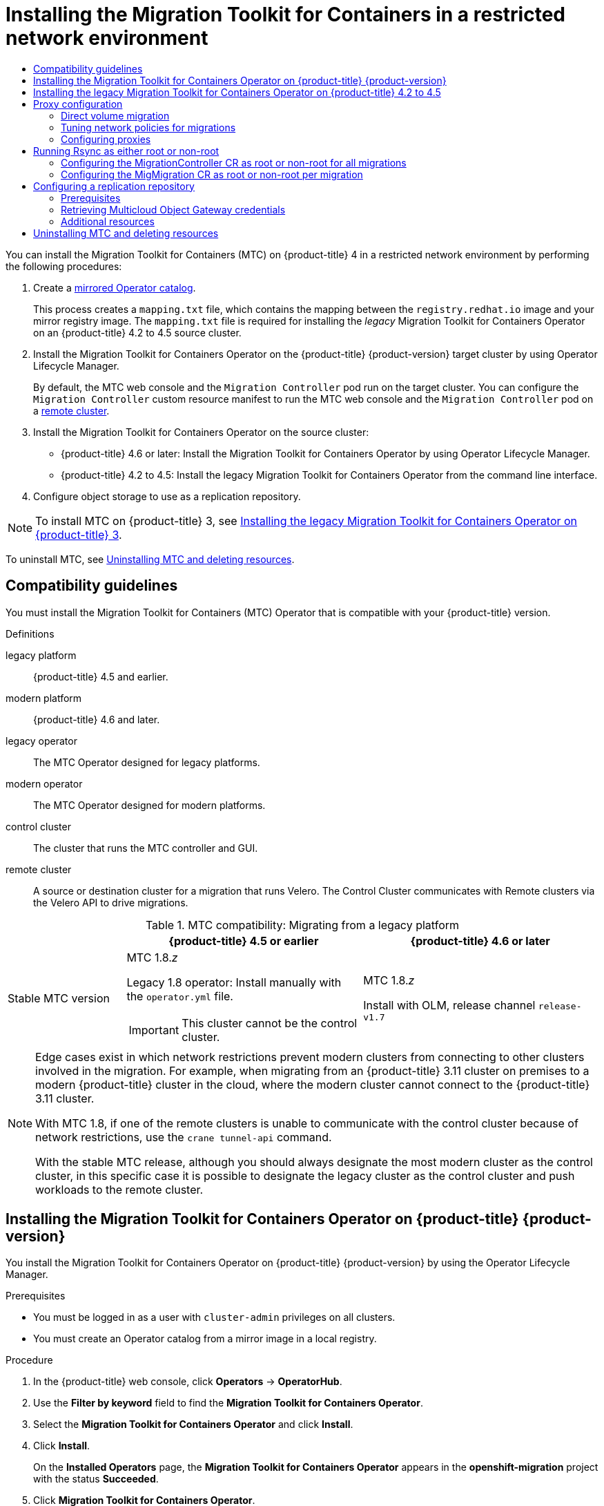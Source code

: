 :_mod-docs-content-type: ASSEMBLY
[id="installing-mtc-restricted"]
= Installing the Migration Toolkit for Containers in a restricted network environment
// The {product-title} attribute provides the context-sensitive name of the relevant OpenShift distribution, for example, "OpenShift Container Platform" or "OKD". The {product-version} attribute provides the product version relative to the distribution, for example "4.9".
// {product-title} and {product-version} are parsed when AsciiBinder queries the _distro_map.yml file in relation to the base branch of a pull request.
// See https://github.com/openshift/openshift-docs/blob/main/contributing_to_docs/doc_guidelines.adoc#product-name-and-version for more information on this topic.
// Other common attributes are defined in the following lines:
:data-uri:
:icons:
:experimental:
:toc: macro
:toc-title:
:imagesdir: images
:prewrap!:
:op-system-first: Red Hat Enterprise Linux CoreOS (RHCOS)
:op-system: RHCOS
:op-system-lowercase: rhcos
:op-system-base: RHEL
:op-system-base-full: Red Hat Enterprise Linux (RHEL)
:op-system-version: 8.x
:tsb-name: Template Service Broker
:kebab: image:kebab.png[title="Options menu"]
:rh-openstack-first: Red Hat OpenStack Platform (RHOSP)
:rh-openstack: RHOSP
:ai-full: Assisted Installer
:ai-version: 2.3
:cluster-manager-first: Red Hat OpenShift Cluster Manager
:cluster-manager: OpenShift Cluster Manager
:cluster-manager-url: link:https://console.redhat.com/openshift[OpenShift Cluster Manager Hybrid Cloud Console]
:cluster-manager-url-pull: link:https://console.redhat.com/openshift/install/pull-secret[pull secret from the Red Hat OpenShift Cluster Manager]
:insights-advisor-url: link:https://console.redhat.com/openshift/insights/advisor/[Insights Advisor]
:hybrid-console: Red Hat Hybrid Cloud Console
:hybrid-console-second: Hybrid Cloud Console
:oadp-first: OpenShift API for Data Protection (OADP)
:oadp-full: OpenShift API for Data Protection
:oc-first: pass:quotes[OpenShift CLI (`oc`)]
:product-registry: OpenShift image registry
:rh-storage-first: Red Hat OpenShift Data Foundation
:rh-storage: OpenShift Data Foundation
:rh-rhacm-first: Red Hat Advanced Cluster Management (RHACM)
:rh-rhacm: RHACM
:rh-rhacm-version: 2.8
:sandboxed-containers-first: OpenShift sandboxed containers
:sandboxed-containers-operator: OpenShift sandboxed containers Operator
:sandboxed-containers-version: 1.3
:sandboxed-containers-version-z: 1.3.3
:sandboxed-containers-legacy-version: 1.3.2
:cert-manager-operator: cert-manager Operator for Red Hat OpenShift
:secondary-scheduler-operator-full: Secondary Scheduler Operator for Red Hat OpenShift
:secondary-scheduler-operator: Secondary Scheduler Operator
// Backup and restore
:velero-domain: velero.io
:velero-version: 1.11
:launch: image:app-launcher.png[title="Application Launcher"]
:mtc-short: MTC
:mtc-full: Migration Toolkit for Containers
:mtc-version: 1.8
:mtc-version-z: 1.8.0
// builds (Valid only in 4.11 and later)
:builds-v2title: Builds for Red Hat OpenShift
:builds-v2shortname: OpenShift Builds v2
:builds-v1shortname: OpenShift Builds v1
//gitops
:gitops-title: Red Hat OpenShift GitOps
:gitops-shortname: GitOps
:gitops-ver: 1.1
:rh-app-icon: image:red-hat-applications-menu-icon.jpg[title="Red Hat applications"]
//pipelines
:pipelines-title: Red Hat OpenShift Pipelines
:pipelines-shortname: OpenShift Pipelines
:pipelines-ver: pipelines-1.12
:pipelines-version-number: 1.12
:tekton-chains: Tekton Chains
:tekton-hub: Tekton Hub
:artifact-hub: Artifact Hub
:pac: Pipelines as Code
//odo
:odo-title: odo
//OpenShift Kubernetes Engine
:oke: OpenShift Kubernetes Engine
//OpenShift Platform Plus
:opp: OpenShift Platform Plus
//openshift virtualization (cnv)
:VirtProductName: OpenShift Virtualization
:VirtVersion: 4.14
:KubeVirtVersion: v0.59.0
:HCOVersion: 4.14.0
:CNVNamespace: openshift-cnv
:CNVOperatorDisplayName: OpenShift Virtualization Operator
:CNVSubscriptionSpecSource: redhat-operators
:CNVSubscriptionSpecName: kubevirt-hyperconverged
:delete: image:delete.png[title="Delete"]
//distributed tracing
:DTProductName: Red Hat OpenShift distributed tracing platform
:DTShortName: distributed tracing platform
:DTProductVersion: 2.9
:JaegerName: Red Hat OpenShift distributed tracing platform (Jaeger)
:JaegerShortName: distributed tracing platform (Jaeger)
:JaegerVersion: 1.47.0
:OTELName: Red Hat OpenShift distributed tracing data collection
:OTELShortName: distributed tracing data collection
:OTELOperator: Red Hat OpenShift distributed tracing data collection Operator
:OTELVersion: 0.81.0
:TempoName: Red Hat OpenShift distributed tracing platform (Tempo)
:TempoShortName: distributed tracing platform (Tempo)
:TempoOperator: Tempo Operator
:TempoVersion: 2.1.1
//logging
:logging-title: logging subsystem for Red Hat OpenShift
:logging-title-uc: Logging subsystem for Red Hat OpenShift
:logging: logging subsystem
:logging-uc: Logging subsystem
//serverless
:ServerlessProductName: OpenShift Serverless
:ServerlessProductShortName: Serverless
:ServerlessOperatorName: OpenShift Serverless Operator
:FunctionsProductName: OpenShift Serverless Functions
//service mesh v2
:product-dedicated: Red Hat OpenShift Dedicated
:product-rosa: Red Hat OpenShift Service on AWS
:SMProductName: Red Hat OpenShift Service Mesh
:SMProductShortName: Service Mesh
:SMProductVersion: 2.4.4
:MaistraVersion: 2.4
//Service Mesh v1
:SMProductVersion1x: 1.1.18.2
//Windows containers
:productwinc: Red Hat OpenShift support for Windows Containers
// Red Hat Quay Container Security Operator
:rhq-cso: Red Hat Quay Container Security Operator
// Red Hat Quay
:quay: Red Hat Quay
:sno: single-node OpenShift
:sno-caps: Single-node OpenShift
//TALO and Redfish events Operators
:cgu-operator-first: Topology Aware Lifecycle Manager (TALM)
:cgu-operator-full: Topology Aware Lifecycle Manager
:cgu-operator: TALM
:redfish-operator: Bare Metal Event Relay
//Formerly known as CodeReady Containers and CodeReady Workspaces
:openshift-local-productname: Red Hat OpenShift Local
:openshift-dev-spaces-productname: Red Hat OpenShift Dev Spaces
// Factory-precaching-cli tool
:factory-prestaging-tool: factory-precaching-cli tool
:factory-prestaging-tool-caps: Factory-precaching-cli tool
:openshift-networking: Red Hat OpenShift Networking
// TODO - this probably needs to be different for OKD
//ifdef::openshift-origin[]
//:openshift-networking: OKD Networking
//endif::[]
// logical volume manager storage
:lvms-first: Logical volume manager storage (LVM Storage)
:lvms: LVM Storage
//Operator SDK version
:osdk_ver: 1.31.0
//Operator SDK version that shipped with the previous OCP 4.x release
:osdk_ver_n1: 1.28.0
//Next-gen (OCP 4.14+) Operator Lifecycle Manager, aka "v1"
:olmv1: OLM 1.0
:olmv1-first: Operator Lifecycle Manager (OLM) 1.0
:ztp-first: GitOps Zero Touch Provisioning (ZTP)
:ztp: GitOps ZTP
:3no: three-node OpenShift
:3no-caps: Three-node OpenShift
:run-once-operator: Run Once Duration Override Operator
// Web terminal
:web-terminal-op: Web Terminal Operator
:devworkspace-op: DevWorkspace Operator
:secrets-store-driver: Secrets Store CSI driver
:secrets-store-operator: Secrets Store CSI Driver Operator
//AWS STS
:sts-first: Security Token Service (STS)
:sts-full: Security Token Service
:sts-short: STS
//Cloud provider names
//AWS
:aws-first: Amazon Web Services (AWS)
:aws-full: Amazon Web Services
:aws-short: AWS
//GCP
:gcp-first: Google Cloud Platform (GCP)
:gcp-full: Google Cloud Platform
:gcp-short: GCP
//alibaba cloud
:alibaba: Alibaba Cloud
// IBM Cloud VPC
:ibmcloudVPCProductName: IBM Cloud VPC
:ibmcloudVPCRegProductName: IBM(R) Cloud VPC
// IBM Cloud
:ibm-cloud-bm: IBM Cloud Bare Metal (Classic)
:ibm-cloud-bm-reg: IBM Cloud(R) Bare Metal (Classic)
// IBM Power
:ibmpowerProductName: IBM Power
:ibmpowerRegProductName: IBM(R) Power
// IBM zSystems
:ibmzProductName: IBM Z
:ibmzRegProductName: IBM(R) Z
:linuxoneProductName: IBM(R) LinuxONE
//Azure
:azure-full: Microsoft Azure
:azure-short: Azure
//vSphere
:vmw-full: VMware vSphere
:vmw-short: vSphere
//Oracle
:oci-first: Oracle(R) Cloud Infrastructure
:oci: OCI
:ocvs-first: Oracle(R) Cloud VMware Solution (OCVS)
:ocvs: OCVS
:context: installing-mtc-restricted
:installing-mtc-restricted:

toc::[]

You can install the {mtc-full} ({mtc-short}) on {product-title} 4 in a restricted network environment by performing the following procedures:

. Create a xref:../operators/admin/olm-restricted-networks.adoc#olm-mirror-catalog_olm-restricted-networks[mirrored Operator catalog].
+
This process creates a `mapping.txt` file, which contains the mapping between the `registry.redhat.io` image and your mirror registry image. The `mapping.txt` file is required for installing the _legacy_ {mtc-full} Operator on an {product-title} 4.2 to 4.5 source cluster.
. Install the {mtc-full} Operator on the {product-title} {product-version} target cluster by using Operator Lifecycle Manager.
+
By default, the {mtc-short} web console and the `Migration Controller` pod run on the target cluster. You can configure the `Migration Controller` custom resource manifest to run the {mtc-short} web console and the `Migration Controller` pod on a link:https://access.redhat.com/articles/5064151[remote cluster].

. Install the {mtc-full} Operator on the source cluster:

* {product-title} 4.6 or later: Install the {mtc-full} Operator by using Operator Lifecycle Manager.
* {product-title} 4.2 to 4.5: Install the legacy {mtc-full} Operator from the command line interface.

. Configure object storage to use as a replication repository.

[NOTE]
====
To install {mtc-short} on {product-title} 3, see xref:../migrating_from_ocp_3_to_4/installing-restricted-3-4.adoc#migration-installing-legacy-operator_installing-restricted-3-4[Installing the legacy {mtc-full} Operator on {product-title} 3].
====
To uninstall {mtc-short}, see xref:../migration_toolkit_for_containers/installing-mtc-restricted.adoc#migration-uninstalling-mtc-clean-up_installing-mtc-restricted[Uninstalling {mtc-short} and deleting resources].

:leveloffset: +1

// Module included in the following assemblies:
//
// * migrating_from_ocp_3_to_4/installing-3-4.adoc
// * migrating_from_ocp_3_to_4/installing-restricted-3-4.adoc
// * migration_toolkit_for_containers/installing-mtc.adoc
// * migration_toolkit_for_containers/installing-mtc-restricted.adoc

:_mod-docs-content-type: CONCEPT
[id="migration-compatibility-guidelines_{context}"]
= Compatibility guidelines

You must install the {mtc-full} ({mtc-short}) Operator that is compatible with your {product-title} version.

.Definitions

legacy platform:: {product-title} 4.5 and earlier.
modern platform:: {product-title} 4.6 and later.
legacy operator:: The {mtc-short} Operator designed for legacy platforms.
modern operator:: The {mtc-short} Operator designed for modern platforms.
control cluster:: The cluster that runs the {mtc-short} controller and GUI.
remote cluster:: A source or destination cluster for a migration that runs Velero. The Control Cluster communicates with Remote clusters via the Velero API to drive migrations.


[cols="1,2,2", options="header"]
.{mtc-short} compatibility: Migrating from a legacy platform
|===
||{product-title} 4.5 or earlier |{product-title} 4.6 or later
|Stable {mtc-short} version a|{mtc-short} {mtc-version}._z_

Legacy {mtc-version} operator: Install manually with the `operator.yml` file.
[IMPORTANT]
====
This cluster cannot be the control cluster.
====

|{mtc-short} {mtc-version}._z_

Install with OLM, release channel `release-v1.7`
|===

[NOTE]
====
Edge cases exist in which network restrictions prevent modern clusters from connecting to other clusters involved in the migration. For example, when migrating from an {product-title} 3.11 cluster on premises to a modern {product-title} cluster in the cloud, where the modern cluster cannot connect to the {product-title} 3.11 cluster.

With {mtc-short} {mtc-version}, if one of the remote clusters is unable to communicate with the control cluster because of network restrictions, use the `crane tunnel-api` command.

With the stable {mtc-short} release, although you should always designate the most modern cluster as the control cluster, in this specific case it is possible to designate the legacy cluster as the control cluster and push workloads to the remote cluster.
====

:leveloffset!:
:leveloffset: +1

// Module included in the following assemblies:
//
// * migrating_from_ocp_3_to_4/installing-3-4.adoc
// * migrating_from_ocp_3_to_4/installing-restricted-3-4.adoc
// * migration_toolkit_for_containers/installing-mtc.adoc
// * migration_toolkit_for_containers/installing-mtc-restricted.adoc

:_mod-docs-content-type: PROCEDURE
[id="migration-installing-mtc-on-ocp-4_{context}"]
= Installing the {mtc-full} Operator on {product-title} {product-version}

You install the {mtc-full} Operator on {product-title} {product-version} by using the Operator Lifecycle Manager.

.Prerequisites

* You must be logged in as a user with `cluster-admin` privileges on all clusters.
* You must create an Operator catalog from a mirror image in a local registry.

.Procedure

. In the {product-title} web console, click *Operators* -> *OperatorHub*.
. Use the *Filter by keyword* field to find the *{mtc-full} Operator*.
. Select the *{mtc-full} Operator* and click *Install*.
. Click *Install*.
+
On the *Installed Operators* page, the *{mtc-full} Operator* appears in the *openshift-migration* project with the status *Succeeded*.

. Click *{mtc-full} Operator*.
. Under *Provided APIs*, locate the *Migration Controller* tile, and click *Create Instance*.
. Click *Create*.
. Click *Workloads* -> *Pods* to verify that the {mtc-short} pods are running.

:leveloffset!:
:leveloffset: +1

// Module included in the following assemblies:
//
// * migrating_from_ocp_3_to_4/installing-3-4.adoc
// * migrating_from_ocp_3_to_4/installing-restricted-3-4.adoc
// * migration_toolkit_for_containers/installing-mtc.adoc
// * migration_toolkit_for_containers/installing-mtc-restricted.adoc

:_mod-docs-content-type: PROCEDURE
[id="migration-installing-legacy-operator_{context}"]
= Installing the legacy {mtc-full} Operator on {product-title} 4.2 to 4.5

You can install the legacy {mtc-full} Operator manually on {product-title} versions 4.2 to 4.5.

.Prerequisites

* You must be logged in as a user with `cluster-admin` privileges on all clusters.
* You must have access to `registry.redhat.io`.
* You must have `podman` installed.
* You must have a Linux workstation with network access in order to download files from `registry.redhat.io`.
* You must create a mirror image of the Operator catalog.
* You must install the {mtc-full} Operator from the mirrored Operator catalog on {product-title} {product-version}.

.Procedure

. Log in to `registry.redhat.io` with your Red Hat Customer Portal credentials:
+
[source,terminal]
----
$ podman login registry.redhat.io
----

. Download the `operator.yml` file by entering the following command:
+
[source,terminal,subs="attributes+"]
----
$ podman cp $(podman create \
  registry.redhat.io/rhmtc/openshift-migration-legacy-rhel8-operator:v{mtc-version}):/operator.yml ./
----

. Download the `controller.yml` file by entering the following command:
+
[source,terminal,subs="attributes+"]
----
$ podman cp $(podman create \
  registry.redhat.io/rhmtc/openshift-migration-legacy-rhel8-operator:v{mtc-version}):/controller.yml ./
----

. Obtain the Operator image mapping by running the following command:
+
[source,terminal,subs="attributes+"]
----
$ grep openshift-migration-legacy-rhel8-operator ./mapping.txt | grep rhmtc
----
+
The `mapping.txt` file was created when you mirrored the Operator catalog. The output shows the mapping between the `registry.redhat.io` image and your mirror registry image.
+
.Example output
[source,terminal]
----
registry.redhat.io/rhmtc/openshift-migration-legacy-rhel8-operator@sha256:468a6126f73b1ee12085ca53a312d1f96ef5a2ca03442bcb63724af5e2614e8a=<registry.apps.example.com>/rhmtc/openshift-migration-legacy-rhel8-operator
----

. Update the `image` values for the `ansible` and `operator` containers and the `REGISTRY` value in the `operator.yml` file:
+
[source,yaml]
----
containers:
  - name: ansible
    image: <registry.apps.example.com>/rhmtc/openshift-migration-legacy-rhel8-operator@sha256:<468a6126f73b1ee12085ca53a312d1f96ef5a2ca03442bcb63724af5e2614e8a> <1>
...
  - name: operator
    image: <registry.apps.example.com>/rhmtc/openshift-migration-legacy-rhel8-operator@sha256:<468a6126f73b1ee12085ca53a312d1f96ef5a2ca03442bcb63724af5e2614e8a> <1>
...
    env:
    - name: REGISTRY
      value: <registry.apps.example.com> <2>
----
<1> Specify your mirror registry and the `sha256` value of the Operator image.
<2> Specify your mirror registry.

. Log in to your {product-title} source cluster.


. Create the {mtc-full} Operator object:
+
[source,terminal]
----
$ oc create -f operator.yml
----
+
.Example output
[source,terminal]
----
namespace/openshift-migration created
rolebinding.rbac.authorization.k8s.io/system:deployers created
serviceaccount/migration-operator created
customresourcedefinition.apiextensions.k8s.io/migrationcontrollers.migration.openshift.io created
role.rbac.authorization.k8s.io/migration-operator created
rolebinding.rbac.authorization.k8s.io/migration-operator created
clusterrolebinding.rbac.authorization.k8s.io/migration-operator created
deployment.apps/migration-operator created
Error from server (AlreadyExists): error when creating "./operator.yml":
rolebindings.rbac.authorization.k8s.io "system:image-builders" already exists <1>
Error from server (AlreadyExists): error when creating "./operator.yml":
rolebindings.rbac.authorization.k8s.io "system:image-pullers" already exists
----
<1> You can ignore `Error from server (AlreadyExists)` messages. They are caused by the {mtc-full} Operator creating resources for earlier versions of {product-title} 4 that are provided in later releases.

. Create the `MigrationController` object:
+
[source,terminal]
----
$ oc create -f controller.yml
----

. Verify that the {mtc-short} pods are running:
+
[source,terminal]
----
$ oc get pods -n openshift-migration
----

:leveloffset!:
:leveloffset: +1

// Module included in the following assemblies:
//
// * migrating_from_ocp_3_to_4/installing-3-4.adoc
// * migrating_from_ocp_3_to_4/installing-restricted-3-4.adoc
// * migration_toolkit_for_containers/installing-mtc.adoc
// * migration_toolkit_for_containers/installing-mtc-restricted.adoc

:_mod-docs-content-type: CONCEPT
[id="migration-about-configuring-proxies_{context}"]
= Proxy configuration

For {product-title} 4.1 and earlier versions, you must configure proxies in the `MigrationController` custom resource (CR) manifest after you install the {mtc-full} Operator because these versions do not support a cluster-wide `proxy` object.

For {product-title} 4.2 to {product-version}, the {mtc-full} ({mtc-short}) inherits the cluster-wide proxy settings. You can change the proxy parameters if you want to override the cluster-wide proxy settings.

[id="direct-volume-migration_{context}"]
== Direct volume migration

Direct Volume Migration (DVM) was introduced in MTC 1.4.2. DVM supports only one proxy. The source cluster cannot access the route of the target cluster if the target cluster is also behind a proxy.

If you want to perform a DVM from a source cluster behind a proxy, you must configure a TCP proxy that works at the transport layer and forwards the SSL connections transparently without decrypting and re-encrypting them with their own SSL certificates. A Stunnel proxy is an example of such a proxy.

[id="tcp-proxy-setup-for-dvm_{context}"]
=== TCP proxy setup for DVM

You can set up a direct connection between the source and the target cluster through a TCP proxy and configure the `stunnel_tcp_proxy` variable in the `MigrationController` CR to use the proxy:

[source, yaml]
----
apiVersion: migration.openshift.io/v1alpha1
kind: MigrationController
metadata:
  name: migration-controller
  namespace: openshift-migration
spec:
  [...]
  stunnel_tcp_proxy: http://username:password@ip:port
----

Direct volume migration (DVM) supports only basic authentication for the proxy. Moreover, DVM works only from behind proxies that can tunnel a TCP connection transparently. HTTP/HTTPS proxies in man-in-the-middle mode do not work. The existing cluster-wide proxies might not support this behavior. As a result, the proxy settings for DVM are intentionally kept different from the usual proxy configuration in {mtc-short}.

[id="why-tcp-proxy-instead-of-an-http-https-proxy_{context}"]
=== Why use a TCP proxy instead of an HTTP/HTTPS proxy?

You can enable DVM by running Rsync between the source and the target cluster over an OpenShift route.  Traffic is encrypted using Stunnel, a TCP proxy. The Stunnel running on the source cluster initiates a TLS connection with the target Stunnel and transfers data over an encrypted channel.

Cluster-wide HTTP/HTTPS proxies in OpenShift are usually configured in man-in-the-middle mode where they negotiate their own TLS session with the outside servers. However, this does not work with Stunnel. Stunnel requires that its TLS session be untouched by the proxy, essentially making the proxy a transparent tunnel which simply forwards the TCP connection as-is. Therefore, you must use a TCP proxy.

[id="dvm-known-issues_{context}"]
=== Known issue

.Migration fails with error `Upgrade request required`

The migration Controller uses the SPDY protocol to execute commands within remote pods. If the remote cluster is behind a proxy or a firewall that does not support the SPDY protocol, the migration controller fails to execute remote commands. The migration fails with the error message `Upgrade request required`.
Workaround: Use a proxy that supports the SPDY protocol.

In addition to supporting the SPDY protocol, the proxy or firewall also must pass the `Upgrade` HTTP header to the API server. The client uses this header to open a websocket connection with the API server. If the `Upgrade` header is blocked by the proxy or firewall, the migration fails with the error message `Upgrade request required`.
Workaround: Ensure that the proxy forwards the `Upgrade` header.

[id="tuning-network-policies-for-migrations_{context}"]
== Tuning network policies for migrations

OpenShift supports restricting traffic to or from pods using _NetworkPolicy_ or _EgressFirewalls_ based on the network plugin used by the cluster. If any of the source namespaces involved in a migration use such mechanisms to restrict network traffic to pods, the restrictions might inadvertently stop traffic to Rsync pods during migration.

Rsync pods running on both the source and the target clusters must connect to each other over an OpenShift Route. Existing _NetworkPolicy_ or _EgressNetworkPolicy_ objects can be configured to automatically exempt Rsync pods from these traffic restrictions.

[id="dvm-network-policy-configuration_{context}"]
=== NetworkPolicy configuration

[id="egress-traffic-from-rsync-pods_{context}"]
==== Egress traffic from Rsync pods

You can use the unique labels of Rsync pods to allow egress traffic to pass from them if the `NetworkPolicy` configuration in the source or destination namespaces blocks this type of traffic. The following policy allows *all* egress traffic from Rsync pods in the namespace:

[source, yaml]
----
apiVersion: networking.k8s.io/v1
kind: NetworkPolicy
metadata:
  name: allow-all-egress-from-rsync-pods
spec:
  podSelector:
    matchLabels:
      owner: directvolumemigration
      app: directvolumemigration-rsync-transfer
  egress:
  - {}
  policyTypes:
  - Egress
----

[id="ingress-traffic-to-rsync-pods_{context}"]
==== Ingress traffic to Rsync pods

[source, yaml]
----
apiVersion: networking.k8s.io/v1
kind: NetworkPolicy
metadata:
  name: allow-all-egress-from-rsync-pods
spec:
  podSelector:
    matchLabels:
      owner: directvolumemigration
      app: directvolumemigration-rsync-transfer
  ingress:
  - {}
  policyTypes:
  - Ingress
----

[id="egressnetworkpolicy-config_{context}"]
=== EgressNetworkPolicy configuration

The `EgressNetworkPolicy` object or _Egress Firewalls_ are OpenShift constructs designed to block egress traffic leaving the cluster.

Unlike the `NetworkPolicy` object, the Egress Firewall works at a project level because it applies to all pods in the namespace. Therefore, the unique labels of Rsync pods do not exempt only Rsync pods from the restrictions. However, you can add the CIDR ranges of the source or target cluster to the _Allow_ rule of the policy so that a direct connection can be setup between two clusters.

Based on which cluster the Egress Firewall is present in, you can add the CIDR range of the other cluster to allow egress traffic between the two:

[source, yaml]
----
apiVersion: network.openshift.io/v1
kind: EgressNetworkPolicy
metadata:
  name: test-egress-policy
  namespace: <namespace>
spec:
  egress:
  - to:
      cidrSelector: <cidr_of_source_or_target_cluster>
    type: Deny
----

[id="choosing-alternate-endpoints-for-data-transfer_{context}"]
=== Choosing alternate endpoints for data transfer

By default, DVM uses an {product-title} route as an endpoint to transfer PV data to destination clusters. You can choose another type of supported endpoint, if cluster topologies allow.

For each cluster, you can configure an endpoint by setting the `rsync_endpoint_type` variable on the appropriate *destination* cluster in your `MigrationController` CR:

[source, yaml]
----
apiVersion: migration.openshift.io/v1alpha1
kind: MigrationController
metadata:
  name: migration-controller
  namespace: openshift-migration
spec:
  [...]
  rsync_endpoint_type: [NodePort|ClusterIP|Route]
----

[id="configuring-supplemental-groups-for-rsync-pods_{context}"]
=== Configuring supplemental groups for Rsync pods
When your PVCs use a shared storage, you can configure the access to that storage by adding supplemental groups to Rsync pod definitions in order for the pods to allow access:

.Supplementary groups for Rsync pods
[option="header"]
|===
|Variable|Type|Default|Description

|`src_supplemental_groups`
|string
|Not set
|Comma-separated list of supplemental groups for source Rsync pods

|`target_supplemental_groups`
|string
|Not set
|Comma-separated list of supplemental groups for target Rsync pods
|===

.Example usage

The `MigrationController` CR can be updated to set values for these supplemental groups:

[source, yaml]
----
spec:
  src_supplemental_groups: "1000,2000"
  target_supplemental_groups: "2000,3000"
----

:leveloffset!:
:leveloffset: +2

// Module included in the following assemblies:
//
// * migrating_from_ocp_3_to_4/installing-3-4.adoc
// * migrating_from_ocp_3_to_4/installing-restricted-3-4.adoc
// * migration_toolkit_for_containers/installing-mtc.adoc
// * migration_toolkit_for_containers/installing-mtc-restricted.adoc

:_mod-docs-content-type: PROCEDURE
[id="migration-configuring-proxies_{context}"]
= Configuring proxies

.Prerequisites

* You must be logged in as a user with `cluster-admin` privileges on all clusters.

.Procedure

. Get the `MigrationController` CR manifest:
+
[source,terminal]
----
$ oc get migrationcontroller <migration_controller> -n openshift-migration
----

. Update the proxy parameters:
+
[source,yaml]
----
apiVersion: migration.openshift.io/v1alpha1
kind: MigrationController
metadata:
  name: <migration_controller>
  namespace: openshift-migration
...
spec:
  stunnel_tcp_proxy: http://<username>:<password>@<ip>:<port> <1>
  noProxy: example.com <2>
----
<1> Stunnel proxy URL for direct volume migration.
<2> Comma-separated list of destination domain names, domains, IP addresses, or other network CIDRs to exclude proxying.
+
Preface a domain with `.` to match subdomains only. For example, `.y.com` matches `x.y.com`, but not `y.com`. Use `*` to bypass proxy for all destinations.
If you scale up workers that are not included in the network defined by the `networking.machineNetwork[].cidr` field from the installation configuration, you must add them to this list to prevent connection issues.
+
This field is ignored if neither the `httpProxy` nor the `httpsProxy` field is set.

. Save the manifest as `migration-controller.yaml`.
. Apply the updated manifest:
+
[source,terminal]
----
$ oc replace -f migration-controller.yaml -n openshift-migration
----

:leveloffset!:

For more information, see xref:../networking/enable-cluster-wide-proxy.adoc#nw-proxy-configure-object_config-cluster-wide-proxy[Configuring the cluster-wide proxy].

[id="migration-rsync-root-non-root_{context}"]
== Running Rsync as either root or non-root

[IMPORTANT]
====
This section applies only when you are working with the OpenShift API, not the web console.
====

OpenShift environments have the `PodSecurityAdmission` controller enabled by default. This controller requires cluster administrators to enforce Pod Security Standards by means of namespace labels. All workloads in the cluster are expected to run one of the following Pod Security Standard levels: `Privileged`, `Baseline` or `Restricted`. Every cluster has its own default policy set.

To guarantee successful data transfer in all environments, {mtc-full} ({mtc-short}) 1.7.5 introduced changes in Rsync pods, including running Rsync pods as non-root user by default. This ensures that data transfer is possible even for workloads that do not necessarily require higher privileges. This change was made because it is best to run workloads with the lowest level of privileges possible.

[discrete]
[id="migration-rsync-override-data-transfer_{context}"]
=== Manually overriding default non-root operation for data transfer

Although running Rsync pods as non-root user works in most cases, data transfer might fail when you run workloads as root user on the source side. {mtc-short} provides two ways to manually override default non-root operation for data transfer:

* Configure all migrations to run an Rsync pod as root on the destination cluster for all migrations.
* Run an Rsync pod as root on the destination cluster per migration.

In both cases, you must set the following labels on the source side of any namespaces that are running workloads with higher privileges prior to migration: `enforce`, `audit`, and `warn.`

To learn more about Pod Security Admission and setting values for labels, see xref:../authentication/understanding-and-managing-pod-security-admission.adoc#security-context-constraints-psa-opting_understanding-and-managing-pod-security-admission[Controlling pod security admission synchronization].

:leveloffset: +1

// Module included in the following assemblies:
//
// * migration_toolkit_for_containers/installing-mtc.adoc
// * migration_toolkit_for_containers/installing-mtc-restricted.adoc
[id="migration-rsync-migration-controller-root-non-root_{context}"]
== Configuring the MigrationController CR as root or non-root for all migrations

By default, Rsync runs as non-root.

On the destination cluster, you can configure the `MigrationController` CR to run Rsync as root.

.Procedure

* Configure the `MigrationController` CR as follows:
+
[source,yaml]
----
apiVersion: migration.openshift.io/v1alpha1
kind: MigrationController
metadata:
  name: migration-controller
  namespace: openshift-migration
spec:
  [...]
  migration_rsync_privileged: true
----
+
This configuration will apply to all future migrations.

:leveloffset!:

:leveloffset: +1

// Module included in the following assemblies:
//
// * migration_toolkit_for_containers/installing-mtc.adoc
// * migration_toolkit_for_containers/installing-mtc-restricted.adoc
[id="migration-rsync-mig-migration-root-non-root_{context}"]
== Configuring the MigMigration CR as root or non-root per migration

On the destination cluster, you can configure the `MigMigration` CR to run Rsync as root or non-root, with the following non-root options:

* As a specific user ID (UID)
* As a specific group ID (GID)

.Procedure

. To run Rsync as root, configure the `MigMigration` CR according to this example:
+
[source,yaml]
----
apiVersion: migration.openshift.io/v1alpha1
kind: MigMigration
metadata:
  name: migration-controller
  namespace: openshift-migration
spec:
  [...]
  runAsRoot: true
----

. To run Rsync as a specific User ID (UID) or as a specific Group ID (GID), configure the `MigMigration` CR according to this example:
+
[source,yaml]
----
apiVersion: migration.openshift.io/v1alpha1
kind: MigMigration
metadata:
  name: migration-controller
  namespace: openshift-migration
spec:
  [...]
  runAsUser: 10010001
  runAsGroup: 3
----

:leveloffset!:

[id="configuring-replication-repository_{context}"]
== Configuring a replication repository

The Multicloud Object Gateway is the only supported option for a restricted network environment.

{mtc-short} supports the xref:../migration_toolkit_for_containers/about-mtc.adoc#migration-understanding-data-copy-methods_about-mtc[file system and snapshot data copy methods] for migrating data from the source cluster to the target cluster. You can select a method that is suited for your environment and is supported by your storage provider.

[id="replication-repository-prerequisites_{context}"]
=== Prerequisites

* All clusters must have uninterrupted network access to the replication repository.
* If you use a proxy server with an internally hosted replication repository, you must ensure that the proxy allows access to the replication repository.

:leveloffset: +2

// Module included in the following assemblies:
//
// * migrating_from_ocp_3_to_4/installing-3-4.adoc
// * migrating_from_ocp_3_to_4/installing-restricted-3-4.adoc
// * migration_toolkit_for_containers/installing-mtc.adoc
// * migration_toolkit_for_containers/installing-mtc-restricted.adoc
// * backup_and_restore/application_backup_and_restore/installing/installing-oadp-mcg.adoc

:_mod-docs-content-type: PROCEDURE
[id="migration-configuring-mcg_{context}"]
= Retrieving Multicloud Object Gateway credentials

You must retrieve the Multicloud Object Gateway (MCG) credentials in order to create a `Secret` custom resource (CR) for the OpenShift API for Data Protection (OADP).
//ifdef::installing-oadp-mcg[]
//endif::[]

MCG is a component of {rh-storage}.

.Prerequisites
* You must deploy {rh-storage} by using the appropriate link:https://access.redhat.com/documentation/en-us/red_hat_openshift_data_foundation/4.9[OpenShift Data Foundation deployment guide].

.Procedure

. Obtain the S3 endpoint, `AWS_ACCESS_KEY_ID`, and `AWS_SECRET_ACCESS_KEY` by running the link:https://access.redhat.com/documentation/en-us/red_hat_openshift_data_foundation/4.9/html/managing_hybrid_and_multicloud_resources/accessing-the-multicloud-object-gateway-with-your-applications_rhodf#accessing-the-Multicloud-object-gateway-from-the-terminal_rhodf[`describe` command] on the `NooBaa` custom resource.

:leveloffset!:

[role="_additional-resources"]
[id="{context}_configuring-replication-repository-additional-resources"]
=== Additional resources

* link:https://access.redhat.com/documentation/en-us/red_hat_openshift_data_foundation/4.9/html/planning_your_deployment/disconnected-environment_rhodf[Disconnected environment] in the {rh-storage-first} documentation.
* xref:../migration_toolkit_for_containers/about-mtc.adoc#migration-mtc-workflow_about-mtc[{mtc-short} workflow]
* xref:../migration_toolkit_for_containers/about-mtc.adoc#migration-understanding-data-copy-methods_about-mtc[About data copy methods]
* xref:../migration_toolkit_for_containers/migrating-applications-with-mtc.adoc#migration-adding-replication-repository-to-cam_migrating-applications-with-mtc[Adding a replication repository to the {mtc-short} web console]

:leveloffset: +1

// Module included in the following assemblies:
//
// * migrating_from_ocp_3_to_4/troubleshooting-3-4.adoc
// * migration_toolkit_for_containers/installing-mtc.adoc
// * migration_toolkit_for_containers/installing-mtc-restricted.adoc

:_mod-docs-content-type: PROCEDURE
[id="migration-uninstalling-mtc-clean-up_{context}"]
= Uninstalling {mtc-short} and deleting resources

You can uninstall the {mtc-full} ({mtc-short}) and delete its resources to clean up the cluster.

[NOTE]
====
Deleting the `velero` CRDs removes Velero from the cluster.
====

.Prerequisites

* You must be logged in as a user with `cluster-admin` privileges.

.Procedure

. Delete the `MigrationController` custom resource (CR) on all clusters:
+
[source,terminal]
----
$ oc delete migrationcontroller <migration_controller>
----

. Uninstall the {mtc-full} Operator on {product-title} 4 by using the Operator Lifecycle Manager.

. Delete cluster-scoped resources on all clusters by running the following commands:

* `migration` custom resource definitions (CRDs):
+
[source,terminal]
----
$ oc delete $(oc get crds -o name | grep 'migration.openshift.io')
----

* `velero` CRDs:
+
[source,terminal]
----
$ oc delete $(oc get crds -o name | grep 'velero')
----

* `migration` cluster roles:
+
[source,terminal]
----
$ oc delete $(oc get clusterroles -o name | grep 'migration.openshift.io')
----

* `migration-operator` cluster role:
+
[source,terminal]
----
$ oc delete clusterrole migration-operator
----

* `velero` cluster roles:
+
[source,terminal]
----
$ oc delete $(oc get clusterroles -o name | grep 'velero')
----

* `migration` cluster role bindings:
+
[source,terminal]
----
$ oc delete $(oc get clusterrolebindings -o name | grep 'migration.openshift.io')
----

* `migration-operator` cluster role bindings:
+
[source,terminal]
----
$ oc delete clusterrolebindings migration-operator
----

* `velero` cluster role bindings:
+
[source,terminal]
----
$ oc delete $(oc get clusterrolebindings -o name | grep 'velero')
----

:leveloffset!:

:installing-mtc-restricted!:

//# includes=_attributes/common-attributes,modules/migration-compatibility-guidelines,modules/migration-installing-mtc-on-ocp-4,modules/migration-installing-legacy-operator,modules/migration-about-configuring-proxies,modules/migration-configuring-proxies,modules/migration-rsync-migration-controller-root-non-root,modules/migration-rsync-mig-migration-root-non-root,modules/migration-configuring-mcg,modules/migration-uninstalling-mtc-clean-up
